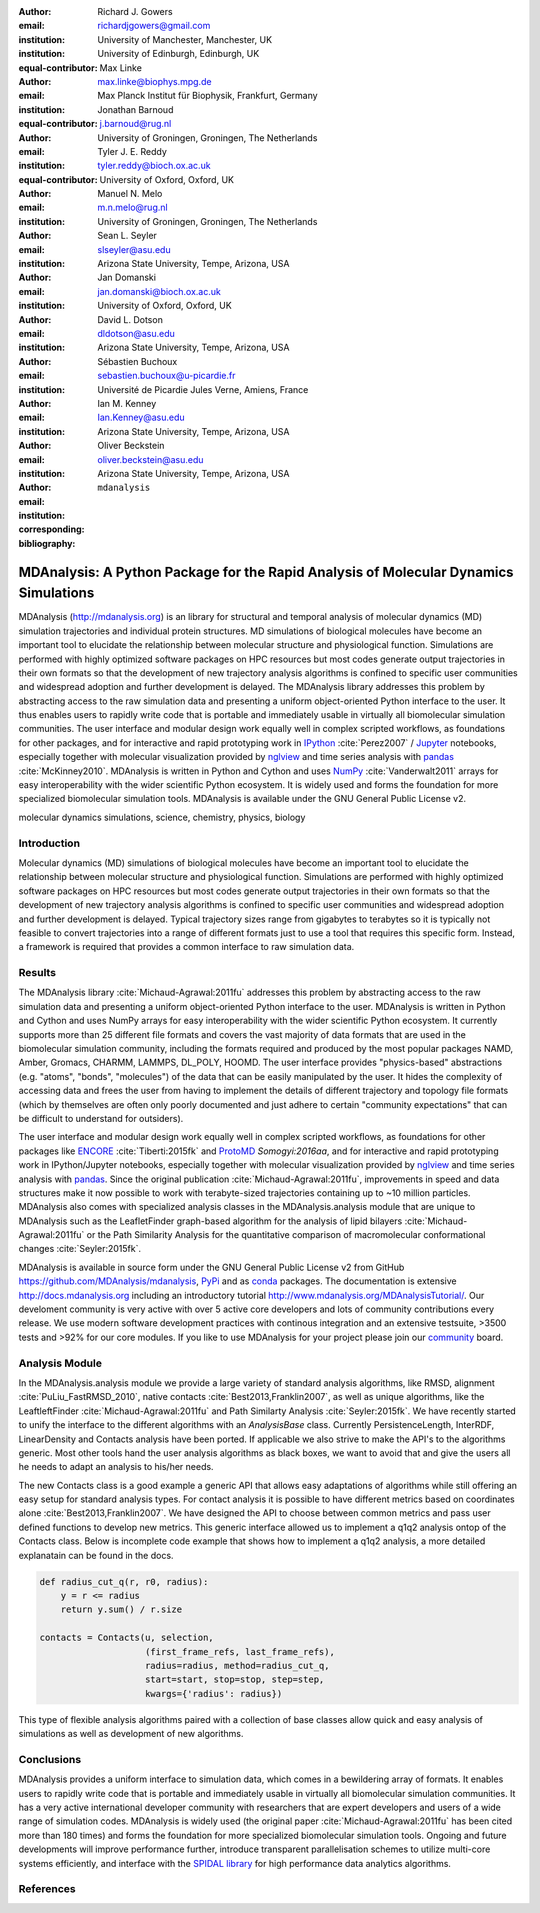 .. -*- mode: rst; fill-column: 9999; coding: utf-8 -*-

:author: Richard J. Gowers
:email: richardjgowers@gmail.com
:institution: University of Manchester, Manchester, UK
:institution: University of Edinburgh, Edinburgh, UK
:equal-contributor:

:author: Max Linke
:email: max.linke@biophys.mpg.de
:institution: Max Planck Institut für Biophysik, Frankfurt, Germany
:equal-contributor:

:author: Jonathan Barnoud
:email: j.barnoud@rug.nl
:institution: University of Groningen, Groningen, The Netherlands
:equal-contributor:

:author: Tyler J. E. Reddy
:email: tyler.reddy@bioch.ox.ac.uk
:institution: University of Oxford, Oxford, UK

:author: Manuel N. Melo
:email: m.n.melo@rug.nl
:institution: University of Groningen, Groningen, The Netherlands

:author: Sean L. Seyler
:email: slseyler@asu.edu
:institution: Arizona State University, Tempe, Arizona, USA

:author: Jan Domanski
:email: jan.domanski@bioch.ox.ac.uk
:institution: University of Oxford, Oxford, UK

:author: David L. Dotson
:email: dldotson@asu.edu
:institution: Arizona State University, Tempe, Arizona, USA

:author: Sébastien Buchoux
:email: sebastien.buchoux@u-picardie.fr
:institution: Université de Picardie Jules Verne, Amiens, France

:author: Ian M. Kenney
:email: Ian.Kenney@asu.edu
:institution: Arizona State University, Tempe, Arizona, USA


:author: Oliver Beckstein
:email: oliver.beckstein@asu.edu
:institution: Arizona State University, Tempe, Arizona, USA
:corresponding:

:bibliography: ``mdanalysis``


-------------------------------------------------------------------------------------
MDAnalysis: A Python Package for the Rapid Analysis of Molecular Dynamics Simulations
-------------------------------------------------------------------------------------

.. class:: abstract

MDAnalysis (http://mdanalysis.org) is an library for structural and temporal analysis of molecular dynamics (MD) simulation trajectories and individual protein structures.
MD simulations of biological molecules have become an important tool to elucidate the relationship between molecular structure and physiological function.
Simulations are performed with highly optimized software packages on HPC resources but most codes generate output trajectories in their own formats so that the development of new trajectory analysis algorithms is confined to specific user communities and widespread adoption and further development is delayed.
The MDAnalysis library addresses this problem by abstracting access to the raw simulation data and presenting a uniform object-oriented Python interface to the user.
It thus enables users to rapidly write code that is portable and immediately usable in virtually all biomolecular simulation communities.
The user interface and modular design work equally well in complex scripted workflows, as foundations for other packages, and for interactive and rapid prototyping work in IPython_ :cite:`Perez2007` / Jupyter_ notebooks, especially together with molecular visualization provided by nglview_ and time series analysis with pandas_ :cite:`McKinney2010`.
MDAnalysis is written in Python and Cython and uses NumPy_ :cite:`Vanderwalt2011` arrays for easy interoperability with the wider scientific Python ecosystem.
It is widely used and forms the foundation for more specialized biomolecular simulation tools.
MDAnalysis is available under the GNU General Public License v2.

.. _IPython: http://ipython.org/
.. _Jupyter: http://jupyter.org/
.. _nglview: https://github.com/arose/nglview
.. _pandas: http://pandas.pydata.org/
.. _NumPy: http://www.numpy.org

.. class:: keywords

   molecular dynamics simulations, science, chemistry, physics, biology


.. For example file, see ../00_vanderwalt/00_vanderwalt.rst
.. Shows how to do figures, maths, raw latex, tables, citations


Introduction
------------

.. initial copy and paste


Molecular dynamics (MD) simulations of biological molecules have become an important tool to elucidate the relationship between molecular structure and physiological function.
Simulations are performed with highly optimized software packages on HPC resources but most codes generate output trajectories in their own formats so that the development of new trajectory analysis algorithms is confined to specific user communities and widespread adoption and further development is delayed.
Typical trajectory sizes range from gigabytes to terabytes so it is typically not feasible to convert trajectories into a range of different formats just to use a tool that requires this specific form.
Instead, a framework is required that provides a common interface to raw simulation data.

Results
-------

The MDAnalysis library :cite:`Michaud-Agrawal:2011fu` addresses this problem by abstracting access to the raw simulation data and presenting a uniform object-oriented Python interface to the user. MDAnalysis is written in Python and Cython and uses NumPy arrays for easy interoperability with the wider scientific Python ecosystem.
It currently supports more than 25 different file formats and covers the vast majority of data formats that are used in the biomolecular simulation community, including the formats required and produced by the most popular packages NAMD, Amber, Gromacs, CHARMM, LAMMPS, DL_POLY, HOOMD.
The user interface provides "physics-based" abstractions (e.g. "atoms", "bonds", "molecules") of the data that can be easily manipulated by the user.
It hides the complexity of accessing data and frees the user from having to implement the details of different trajectory and topology file formats (which by themselves are often only poorly documented and just adhere to certain "community expectations" that can be difficult to understand for outsiders).

The user interface and modular design work equally well in complex scripted workflows, as foundations for other packages like ENCORE_ :cite:`Tiberti:2015fk` and ProtoMD_ `Somogyi:2016aa`, and for interactive and rapid prototyping work in IPython/Jupyter notebooks, especially together with molecular visualization provided by nglview_ and time series analysis with pandas_.
Since the original publication :cite:`Michaud-Agrawal:2011fu`, improvements in speed and data structures make it now possible to work with terabyte-sized trajectories containing up to ~10 million particles.
MDAnalysis also comes with specialized analysis classes in the MDAnalysis.analysis module that are unique to MDAnalysis such as the LeafletFinder graph-based algorithm for the analysis of lipid bilayers :cite:`Michaud-Agrawal:2011fu` or the Path Similarity Analysis for the quantitative comparison of macromolecular conformational changes :cite:`Seyler:2015fk`.

MDAnalysis is available in source form under the GNU General Public License v2 from GitHub https://github.com/MDAnalysis/mdanalysis, PyPi_ and as conda_ packages.
The documentation is extensive http://docs.mdanalysis.org including an introductory tutorial http://www.mdanalysis.org/MDAnalysisTutorial/.
Our develoment community is very active with over 5 active core developers and lots of community contributions every release.
We use modern software development practices with continous integration and an extensive testsuite, >3500 tests and >92% for our core modules.
If you like to use MDAnalysis for your project please join our community_ board.

.. _PyPi: https://pypi.python.org/pypi/MDAnalysis
.. _conda: https://anaconda.org/mdanalysis/dashboard
.. _community: https://groups.google.com/forum/#!forum/mdnalysis-discussion
.. _ENCORE: https://github.com/encore-similarity/encore
.. _ProtoMD: https://github.com/CTCNano/proto_md

Analysis Module
---------------

In the MDAnalysis.analysis module we provide a large variety of standard analysis algorithms, like RMSD, alignment :cite:`PuLiu_FastRMSD_2010`, native contacts :cite:`Best2013,Franklin2007`, as well as unique algorithms, like the LeaftleftFinder :cite:`Michaud-Agrawal:2011fu` and Path Similarty Analysis :cite:`Seyler:2015fk`.
We have recently started to unify the interface to the different algorithms with an `AnalysisBase` class.
Currently PersistenceLength, InterRDF, LinearDensity and Contacts analysis have been ported.
If applicable we also strive to make the API's to the algorithms generic.
Most other tools hand the user analysis algorithms as black boxes, we want to avoid that and give the users all he needs to adapt an analysis to his/her needs.

The new Contacts class is a good example a generic API that allows easy adaptations of algorithms while still offering an easy setup for standard analysis types.
For contact analysis it is possible to have different metrics based on coordinates alone :cite:`Best2013,Franklin2007`.
We have designed the API to choose between common metrics and pass user defined functions to develop new metrics.
This generic interface allowed us to implement a q1q2 analysis ontop of the Contacts class.
Below is incomplete code example that shows how to implement a q1q2 analysis, a more detailed explanatain can be found in the docs.

.. code-block:: python

   def radius_cut_q(r, r0, radius):
       y = r <= radius
       return y.sum() / r.size

   contacts = Contacts(u, selection,
                       (first_frame_refs, last_frame_refs),
                       radius=radius, method=radius_cut_q,
                       start=start, stop=stop, step=step,
                       kwargs={'radius': radius})

This type of flexible analysis algorithms paired with a collection of base classes allow quick and easy analysis of simulations as well as development of new algorithms.


Conclusions
-----------

MDAnalysis provides a uniform interface to simulation data, which comes in a bewildering array of formats.
It enables users to rapidly write code that is portable and immediately usable in virtually all biomolecular simulation communities.
It has a very active international developer community with researchers that are expert developers and users of a wide range of simulation codes.
MDAnalysis is widely used (the original paper :cite:`Michaud-Agrawal:2011fu` has been cited more than 180 times) and forms the foundation for more specialized biomolecular simulation tools.
Ongoing and future developments will improve performance further, introduce transparent parallelisation schemes to utilize multi-core systems efficiently, and interface with the `SPIDAL library`_ for high performance data analytics algorithms.



References
----------
.. We use a bibtex file ``mdanalysis.bib`` and use
.. :cite:`Michaud-Agrawal:2011fu` for citations; do not use manual
.. citations

.. _`SPIDAL library`: http://spidal.org
